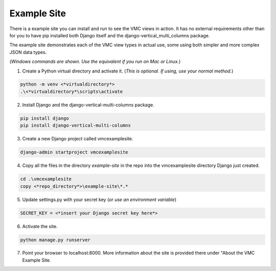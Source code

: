 ************
Example Site
************

There is a example site you can install and run to see the VMC views in action. It has no external requirements other than for you to have pip installed
both Django itself and the django-vertical_multi_columns package.

The example site demonstrates each of the VMC view types in actual use, some using both simpler and more complex JSON data types.

(*Windows commands are shown. Use the equivalent if you run on Mac or Linux.*)

1. Create a Python virtual directory and activate it. (*This is optional. If using, use your normal method.*)

.. code-block:: bash

	python -m venv <*virtualdirectory*>
	.\<*virtualdirectory*\scripts\activate

2. Install Django and the django-vertical-multi-columns package.

.. code-block:: bash

	pip install django
	pip install django-vertical-multi-columns

3. Create a new Django project called vmcexamplesite.

.. code-block:: bash

	django-admin startproject vmcexamplesite

4. Copy all the files in the directory *example-site* in the repo into the vmcexamplesite directory Django just created.

.. code-block:: bash

	cd .\vmcexamplesite
	copy <*repo_directory*>\example-site\*.*

5. Update settings.py with your secret key (*or use an environment variable*)

.. code-block:: bash

	SECRET_KEY = <*insert your Django secret key here*>

6. Activate the site.

.. code-block:: bash

	python manage.py runserver

7. Point your browser to localhost:8000. More information about the site is provided there under "About the VMC Example Site.
